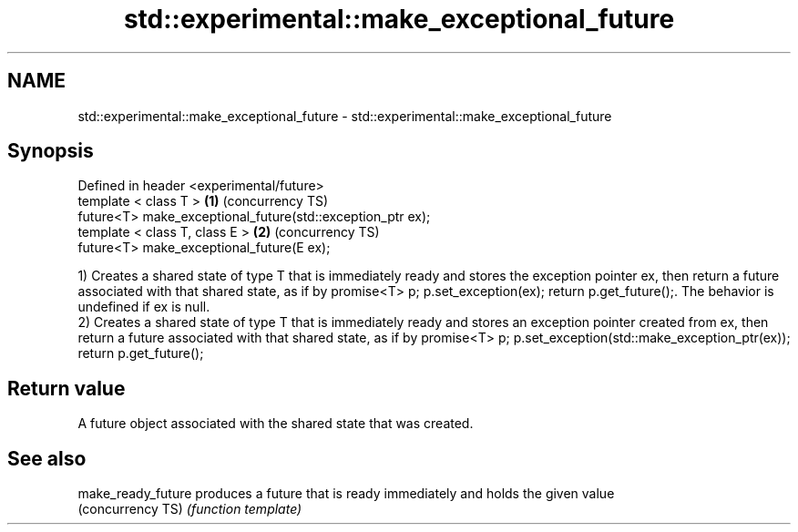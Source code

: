 .TH std::experimental::make_exceptional_future 3 "2020.03.24" "http://cppreference.com" "C++ Standard Libary"
.SH NAME
std::experimental::make_exceptional_future \- std::experimental::make_exceptional_future

.SH Synopsis
   Defined in header <experimental/future>
   template < class T >                                      \fB(1)\fP (concurrency TS)
   future<T> make_exceptional_future(std::exception_ptr ex);
   template < class T, class E >                             \fB(2)\fP (concurrency TS)
   future<T> make_exceptional_future(E ex);

   1) Creates a shared state of type T that is immediately ready and stores the exception pointer ex, then return a future associated with that shared state, as if by promise<T> p; p.set_exception(ex); return p.get_future();. The behavior is undefined if ex is null.
   2) Creates a shared state of type T that is immediately ready and stores an exception pointer created from ex, then return a future associated with that shared state, as if by promise<T> p; p.set_exception(std::make_exception_ptr(ex)); return p.get_future();

.SH Return value

   A future object associated with the shared state that was created.

.SH See also

   make_ready_future produces a future that is ready immediately and holds the given value
   (concurrency TS)  \fI(function template)\fP

